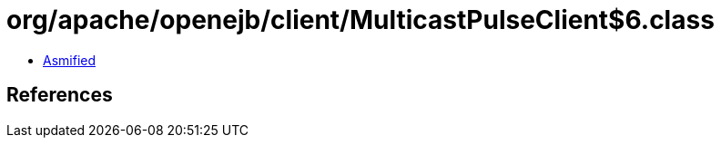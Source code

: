 = org/apache/openejb/client/MulticastPulseClient$6.class

 - link:MulticastPulseClient$6-asmified.java[Asmified]

== References

